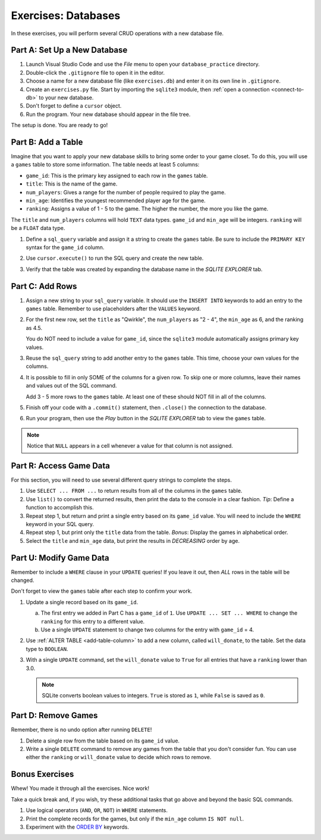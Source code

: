 Exercises: Databases
====================

In these exercises, you will perform several CRUD operations with a new
database file.

Part A: Set Up a New Database
-----------------------------

#. Launch Visual Studio Code and use the *File* menu to open your
   ``database_practice`` directory.
#. Double-click the ``.gitignore`` file to open it in the editor.
#. Choose a name for a new database file (like ``exercises.db``) and enter it
   on its own line in ``.gitignore``.
#. Create an ``exercises.py`` file. Start by importing the ``sqlite3`` module,
   then :ref:`open a connection <connect-to-db>` to your new database.
#. Don't forget to define a ``cursor`` object.
#. Run the program. Your new database should appear in the file tree.

The setup is done. You are ready to go!

Part B: Add a Table
-------------------

Imagine that you want to apply your new database skills to bring some order to
your game closet. To do this, you will use a ``games`` table to store some
information. The table needs at least 5 columns:

- ``game_id``: This is the primary key assigned to each row in the ``games``
  table.
- ``title``: This is the name of the game.
- ``num_players``: Gives a range for the number of people required to play the
  game.
- ``min_age``: Identifies the youngest recommended player age for the game.
- ``ranking``: Assigns a value of 1 - 5 to the game. The higher the number,
  the more you like the game.

The ``title`` and ``num_players`` columns will hold ``TEXT`` data types.
``game_id`` and ``min_age`` will be integers. ``ranking`` will be a ``FLOAT``
data type.

#. Define a ``sql_query`` variable and assign it a string to create the
   ``games`` table. Be sure to include the ``PRIMARY KEY`` syntax for the
   ``game_id`` column.
#. Use ``cursor.execute()`` to run the SQL query and create the new table.
#. Verify that the table was created by expanding the database name in the
   *SQLITE EXPLORER* tab.

   .. figure:: figures/db-exercises-table.png
      :alt: The expanded SQLite Explorer tab, showing the games table and column names.

Part C: Add Rows
----------------

#. Assign a new string to your ``sql_query`` variable. It should use the
   ``INSERT INTO`` keywords to add an entry to the ``games`` table. Remember to
   use placeholders after the ``VALUES`` keyword.
#. For the first new row, set the ``title`` as "Qwirkle", the ``num_players``
   as "2 - 4", the ``min_age`` as 6, and the ranking as 4.5.

   You do NOT need to include a value for ``game_id``, since the ``sqlite3``
   module automatically assigns primary key values.
#. Reuse the ``sql_query`` string to add another entry to the ``games`` table.
   This time, choose your own values for the columns.
#. It is possible to fill in only SOME of the columns for a given row. To skip
   one or more columns, leave their names and values out of the SQL command.

   Add 3 - 5 more rows to the ``games`` table. At least one of these should
   NOT fill in all of the columns.
#. Finish off your code with a ``.commit()`` statement, then ``.close()`` the
   connection to the database.
#. Run your program, then use the *Play* button in the *SQLITE EXPLORER* tab
   to view the ``games`` table.

.. admonition:: Note

   Notice that ``NULL`` appears in a cell whenever a value for that column
   is not assigned.

Part R: Access Game Data
------------------------

For this section, you will need to use several different query strings to
complete the steps.

#. Use ``SELECT ... FROM ...`` to return results from all of the columns in the
   ``games`` table.

#. Use ``list()`` to convert the returned results, then print the data to the
   console in a clear fashion. *Tip*: Define a function to accomplish this.
#. Repeat step 1, but return and print a single entry based on its ``game_id``
   value. You will need to include the ``WHERE`` keyword in your SQL query.
#. Repeat step 1, but print only the ``title`` data from the table. *Bonus*:
   Display the games in alphabetical order.
#. Select the ``title`` and ``min_age`` data, but print the results in
   *DECREASING* order by age.

Part U: Modify Game Data
------------------------

Remember to include a ``WHERE`` clause in your ``UPDATE`` queries! If you leave
it out, then *ALL* rows in the table will be changed.

Don't forget to view the ``games`` table after each step to confirm your work.

#. Update a single record based on its ``game_id``.

   a. The first entry we added in Part C has a ``game_id`` of ``1``. Use
      ``UPDATE ... SET ... WHERE`` to change the ``ranking`` for this entry to
      a different value.
   b. Use a single ``UPDATE`` statement to change two columns for the entry
      with ``game_id`` = 4.

#. Use :ref:`ALTER TABLE <add-table-column>` to add a new column, called
   ``will_donate``, to the table. Set the data type to ``BOOLEAN``.
#. With a single ``UPDATE`` command, set the ``will_donate`` value to ``True``
   for all entries that have a ``ranking`` lower than 3.0.

   .. admonition:: Note

      SQLite converts boolean values to integers. ``True`` is stored as ``1``,
      while ``False`` is saved as ``0``.

Part D: Remove Games
--------------------

Remember, there is no undo option after running ``DELETE``!

#. Delete a single row from the table based on its ``game_id`` value.
#. Write a single ``DELETE`` command to remove any games from the table that
   you don't consider fun. You can use either the ``ranking`` or ``will_donate``
   value to decide which rows to remove.

Bonus Exercises
---------------

Whew! You made it through all the exercises. Nice work!

Take a quick break and, if you wish, try these additional tasks that go above
and beyond the basic SQL commands.

#. Use logical operators (``AND``, ``OR``, ``NOT``) in ``WHERE`` statements.
#. Print the complete records for the games, but only if the ``min_age`` column
   ``IS NOT null``.
#. Experiment with the `ORDER BY <https://www.w3schools.com/sql/sql_orderby.asp>`__
   keywords.
